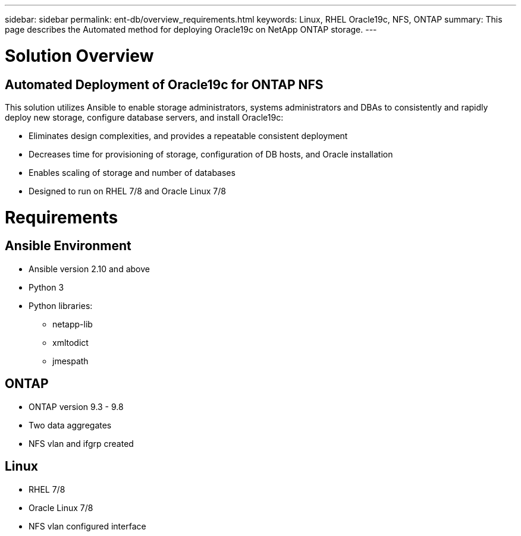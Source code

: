 ---
sidebar: sidebar
permalink: ent-db/overview_requirements.html
keywords: Linux, RHEL Oracle19c, NFS, ONTAP
summary: This page describes the Automated method for deploying Oracle19c on NetApp ONTAP storage.
---

= Solution Overview
:hardbreaks:
:nofooter:
:icons: font
:linkattrs:
:imagesdir: ./../media/



== Automated Deployment of Oracle19c for ONTAP NFS

This solution utilizes Ansible to enable storage administrators, systems administrators and DBAs to consistently and rapidly deploy new storage, configure database servers, and install Oracle19c:

* Eliminates design complexities, and provides a repeatable consistent deployment
* Decreases time for provisioning of storage, configuration of DB hosts, and Oracle installation
* Enables scaling of storage and number of databases
* Designed to run on RHEL 7/8 and Oracle Linux 7/8

= Requirements
:hardbreaks:
:nofooter:
:icons: font
:linkattrs:
:imagesdir: ./../media/

== Ansible Environment
* Ansible version 2.10 and above
* Python 3
* Python libraries:
** netapp-lib
** xmltodict
** jmespath

== ONTAP
* ONTAP version 9.3 - 9.8
* Two data aggregates
* NFS vlan and ifgrp created

== Linux
* RHEL 7/8
* Oracle Linux 7/8
* NFS vlan configured interface 

